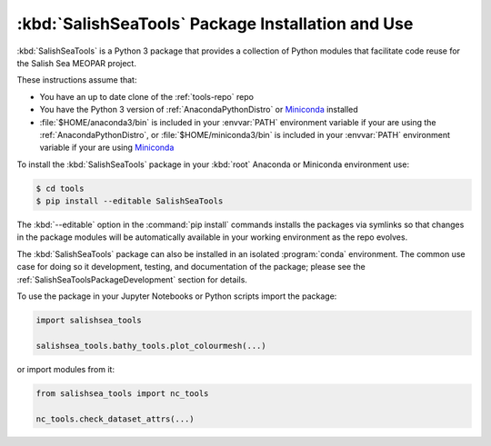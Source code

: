 .. Copyright 2013-2016 The Salish Sea MEOPAR conttributors
.. and The University of British Columbia
..
.. Licensed under the Apache License, Version 2.0 (the "License");
.. you may not use this file except in compliance with the License.
.. You may obtain a copy of the License at
..
..    http://www.apache.org/licenses/LICENSE-2.0
..
.. Unless required by applicable law or agreed to in writing, software
.. distributed under the License is distributed on an "AS IS" BASIS,
.. WITHOUT WARRANTIES OR CONDITIONS OF ANY KIND, either express or implied.
.. See the License for the specific language governing permissions and
.. limitations under the License.


.. _SalishSeaToolsPackageInstallation:

**************************************************
:kbd:`SalishSeaTools` Package Installation and Use
**************************************************

:kbd:`SalishSeaTools` is a Python 3 package that provides a collection of Python modules that facilitate code reuse for the Salish Sea MEOPAR project.

These instructions assume that:

* You have an up to date clone of the :ref:`tools-repo` repo
* You have the Python 3 version of :ref:`AnacondaPythonDistro` or `Miniconda`_ installed
* :file:`$HOME/anaconda3/bin` is included in your :envvar:`PATH` environment variable if your are using the :ref:`AnacondaPythonDistro`,
  or :file:`$HOME/miniconda3/bin` is included in your :envvar:`PATH` environment variable if your are using `Miniconda`_

.. _Miniconda: http://conda.pydata.org/miniconda.html

To install the :kbd:`SalishSeaTools` package in your :kbd:`root` Anaconda or Miniconda environment use:

.. code-block:: bash

    $ cd tools
    $ pip install --editable SalishSeaTools

The :kbd:`--editable` option in the :command:`pip install` commands installs the packages via symlinks so that changes in the package modules will be automatically available in your working environment as the repo evolves.

The :kbd:`SalishSeaTools` package can also be installed in an isolated :program:`conda` environment.
The common use case for doing so it development,
testing,
and documentation of the package;
please see the :ref:`SalishSeaToolsPackageDevelopment` section for details.

To use the package in your Jupyter Notebooks or Python scripts import the package:

.. code-block:: python

    import salishsea_tools

    salishsea_tools.bathy_tools.plot_colourmesh(...)

or import modules from it:

.. code-block:: python

    from salishsea_tools import nc_tools

    nc_tools.check_dataset_attrs(...)

